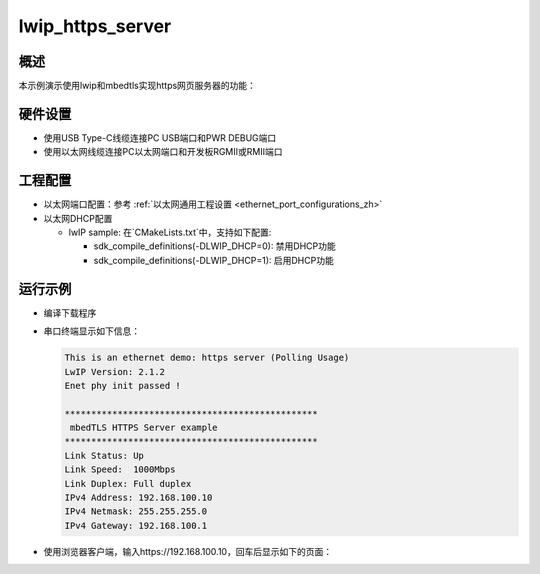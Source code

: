 .. _lwip_https_server:

lwip_https_server
==================================

概述
------

本示例演示使用lwip和mbedtls实现https网页服务器的功能：

硬件设置
------------

* 使用USB Type-C线缆连接PC USB端口和PWR DEBUG端口

* 使用以太网线缆连接PC以太网端口和开发板RGMII或RMII端口

工程配置
------------

- 以太网端口配置：参考 :ref:`以太网通用工程设置 <ethernet_port_configurations_zh>`

- 以太网DHCP配置

  - lwIP sample:  在`CMakeLists.txt`中，支持如下配置:

    - sdk_compile_definitions(-DLWIP_DHCP=0): 禁用DHCP功能

    - sdk_compile_definitions(-DLWIP_DHCP=1): 启用DHCP功能

运行示例
------------

* 编译下载程序

* 串口终端显示如下信息：


  .. code-block:: console

   This is an ethernet demo: https server (Polling Usage)
   LwIP Version: 2.1.2
   Enet phy init passed !

   ************************************************
    mbedTLS HTTPS Server example
   ************************************************
   Link Status: Up
   Link Speed:  1000Mbps
   Link Duplex: Full duplex
   IPv4 Address: 192.168.100.10
   IPv4 Netmask: 255.255.255.0
   IPv4 Gateway: 192.168.100.1


* 使用浏览器客户端，输入https://192.168.100.10，回车后显示如下的页面：

  .. image:: doc/lwip_mbedtls_https_server.png
     :alt: https_server
